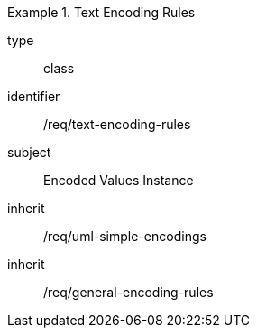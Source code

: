 [requirement,model=ogc]
.Text Encoding Rules
====
[%metadata]
type:: class
identifier:: /req/text-encoding-rules
subject:: Encoded Values Instance
inherit:: /req/uml-simple-encodings
inherit:: /req/general-encoding-rules
====
